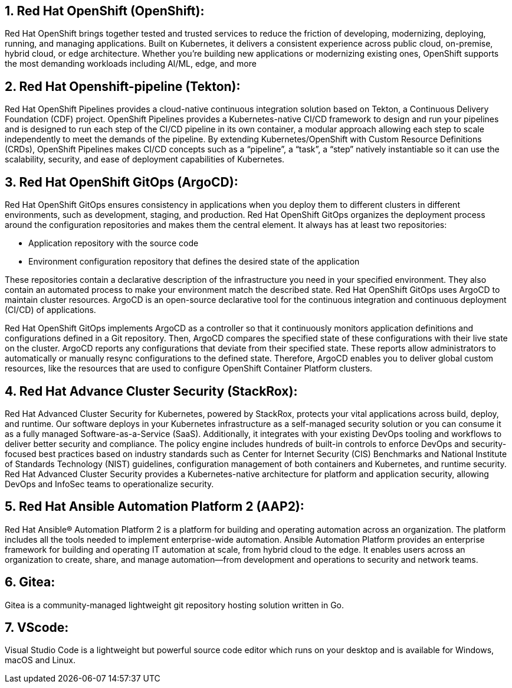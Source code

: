 :numbered:

== Red Hat OpenShift (OpenShift):

Red Hat OpenShift brings together tested and trusted services to reduce the friction of developing, modernizing, deploying, running, and managing applications.
Built on Kubernetes, it delivers a consistent experience across public cloud, on-premise, hybrid cloud, or edge architecture.
Whether you're building new applications or modernizing existing ones, OpenShift supports the most demanding workloads including AI/ML, edge, and more

== Red Hat Openshift-pipeline (Tekton):

Red Hat OpenShift Pipelines provides a cloud-native continuous integration solution based on Tekton, a Continuous Delivery Foundation (CDF) project.
OpenShift Pipelines provides a Kubernetes-native CI/CD framework to design and run your pipelines and is designed to run each step of the CI/CD pipeline in its own container, a modular approach allowing each step to scale independently to meet the demands of the pipeline.
By extending Kubernetes/OpenShift with Custom Resource Definitions (CRDs), OpenShift Pipelines makes CI/CD concepts such as a “pipeline”, a “task”, a “step” natively instantiable so it can use the scalability, security, and ease of deployment capabilities of Kubernetes.

== Red Hat OpenShift GitOps (ArgoCD):

Red Hat OpenShift GitOps ensures consistency in applications when you deploy them to different clusters in different environments, such as development, staging, and production.
Red Hat OpenShift GitOps organizes the deployment process around the configuration repositories and makes them the central element. It always has at least two repositories:

* Application repository with the source code
* Environment configuration repository that defines the desired state of the application

These repositories contain a declarative description of the infrastructure you need in your specified environment.
They also contain an automated process to make your environment match the described state.
Red Hat OpenShift GitOps uses ArgoCD to maintain cluster resources. ArgoCD is an open-source declarative tool for the continuous integration and continuous deployment (CI/CD) of applications.

Red Hat OpenShift GitOps implements ArgoCD as a controller so that it continuously monitors application definitions and configurations defined in a Git repository.
Then, ArgoCD compares the specified state of these configurations with their live state on the cluster.
ArgoCD reports any configurations that deviate from their specified state. These reports allow administrators to automatically or manually resync configurations to the defined state. Therefore, ArgoCD enables you to deliver global custom resources, like the resources that are used to configure OpenShift Container Platform clusters.

== Red Hat Advance Cluster Security (StackRox):

Red Hat Advanced Cluster Security for Kubernetes,  powered by StackRox, protects your vital applications across build, deploy, and runtime. Our software deploys in your Kubernetes infrastructure as a self-managed security solution or you can consume it as a fully managed Software-as-a-Service (SaaS). Additionally, it integrates with your existing DevOps tooling and workflows to deliver better security and compliance. The policy engine includes hundreds of built-in controls to enforce DevOps and security-focused best practices based on industry standards such as Center for Internet Security (CIS) Benchmarks and National Institute of Standards Technology (NIST) guidelines, configuration management of both containers and Kubernetes, and runtime security. 
Red Hat Advanced Cluster Security provides a Kubernetes-native architecture for platform and application security, allowing DevOps and InfoSec teams to operationalize security.

== Red Hat Ansible Automation Platform 2 (AAP2):

Red Hat Ansible® Automation Platform 2 is a platform for building and operating automation across an organization.
The platform includes all the tools needed to implement enterprise-wide automation.
Ansible Automation Platform provides an enterprise framework for building and operating IT automation at scale, from hybrid cloud to the edge.
It enables users across an organization to create, share, and manage automation—from development and operations to security and network teams.

== Gitea:

Gitea is a community-managed lightweight git repository hosting solution written in Go.

== VScode:
Visual Studio Code is a lightweight but powerful source code editor which runs on your desktop and is available for Windows, macOS and Linux.

